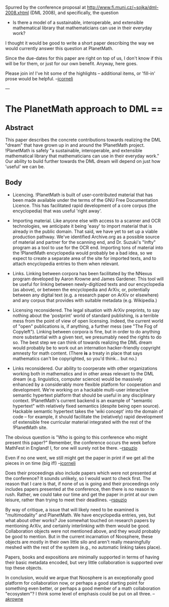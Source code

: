 #+STARTUP: showeverything logdone
#+options: num:nil

Spurred by the conference proposal at http://www.fi.muni.cz/~sojka/dml-2008.xhtml
(DML 2008), and specifically, the question

 * Is there a model of a sustainable, interoperable, and extensible mathematical library that mathematicians can use in their everyday work?

I thought it would be good to write a short paper describing the way
we would currently answer this question at PlanetMath.  

Since the due-dates for this paper are right on top of us, I don't
know if this will be for them, or just for our own benefit.  Anyway,
here goes.

Please join in!  I've hit some of the highlights -- additional items,
or 'fill-in' prose would be helpful. --[[file:jcorneli.org][jcorneli]]

---

*  The PlanetMath approach to DML == 

**  Abstract

This paper describes the concrete contributions towards realizing the
DML "dream" that have grown up in and around the !PlanetMath project.
!PlanetMath is safely "a sustainable, interoperable, and extensible
mathematical library that mathematicians can use in their everyday
work."  Our ability to build further towards the DML dream will depend
on just how 'useful' we can be.

**  Body

 * Licencing.  !PlanetMath is built of user-contributed material that
  has been made available under the terms of the GNU Free
  Documentation Licence.  This has facilitated rapid development of a
  core corpus (the encyclopedia) that was useful 'right away'.  

 * Importing material.  Like anyone else with access to a scanner and
  OCR technologies, we anticipate it being 'easy' to import material
  that is already in the public domain.  That said, we have yet to set
  up a viable production pathway.  We've identified Archive.org as a
  possible source of material and partner for the scanning end, and
  Dr. Suzuki's "Infty" program as a tool to use for the OCR end.
  Importing tons of material into the !PlanetMath encyclopedia would
  probably be a bad idea, so we expect to create a separate area of
  the site for imported texts, and to attach encyclopedia entries to
  them when relevant.

 * Links.  Linking between corpora has been facilitated by the NNexus
  program developed by Aaron Krowne and James Gardener.  This tool
  will be useful for linking between newly-digitized texts and our
  encyclopedia (as above), or between the encyclopedia and ArXiv, or,
  potentially between any digital text (e.g. a research paper on ArXiv
  or elsewhere) and any corpus that provides with suitable metadata
  (e.g. Wikipedia.)

 * Licensing reconsidered.  The legal situation with ArXiv preprints,
  to say nothing about the 'postprint' world of standard publishing,
  is a terrible mess from the point of view of open licensing.
  Indeed, the current world of "open" publications is, if anything, a
  further mess (see "The Fog of Copyleft").  Linking between corpora
  is fine, but in order to do anything more substantial with a given
  text, we presumably need the rights to do so.  The best step we can
  think of towards realizing the DML dream would probably be to work
  out an internation hacker-friendly copyright amnesty for math
  content.  (There *is* a treaty in place that says mathematics can't
  be copyrighted, so you'd think... but no.)

 * Links reconsidered. Our ability to coorperate with other
  organizations working both in mathematics and in other areas
  relevant to the DML dream (e.g. linguistics, computer science) would
  be massively enhanced by a considerably more flexible platform for
  cooperation and development.  We're working on a hackable multi-user
  interactive semantic hypertext platform that should be useful in any
  disciplinary context.  !PlanetMath's current backend is an example of
  "semantic hypertext" with relatively fixed semantics (despite being
  open source).  Hackable semantic hypertext takes the 'wiki concept'
  into the domain of code -- for example, it should facilitate the
  (relatively) rapid development of extensible free curricular
  material integrated with the rest of the !PlanetMath site. 

The obvious question is "Who is going to this conference who might
present this paper?"  Remember, the conference occurs the week before
MathFest in England!  I, for one will surely not be there.
--[[file:rspuzio.org][rspuzio]]

Even if no one went, we still might get the paper in print if we
get all the pieces in on time (big if!) --[[file:jcorneli.org][jcorneli]]

Does their proceedings also include papers which were not presented
at the conference?  It sounds unlikely, so I would want to check first.
The reason that I care is that, if none of us is going and their
proceedings only includes papers presented at the conference, then there 
is no reason to rush.  Rather, we could take our time and get the paper
in print at our own leisure, rather than trying to meet their deadlines.
--[[file:rspuzio.org][rspuzio]]

By way of critique, a issue that will likely need to be examined is 
"multimodality" and PlanetMath.   We have encyclopedia entries, yes, but
what about other works?  Joe somewhat touched on research papers by mentioning
ArXiv, and certainly interlinking with them would be good.   Collaboration
objects were not mentioned above, and they would probably be good to 
mention.  But in the current incarnation of Noosphere, these objects are
mostly in their own little silo and aren't really meaningfully meshed with
the rest of the system (e.g., no automatic linking takes place).   

Papers, books and expositions are minimally supported in terms of having
their basic metadata encoded, but very little collaboration is supported 
over top these objects.

In conclusion, would we argue that Noosphere is an exceptionally good 
platform for collaboration now, or perhaps a good starting point for something 
even better, or perhaps a good member of a math collaboration "ecosystem"?  
I think some level of emphasis could be put on all three. --[[file:akrowne.org][akrowne]]
